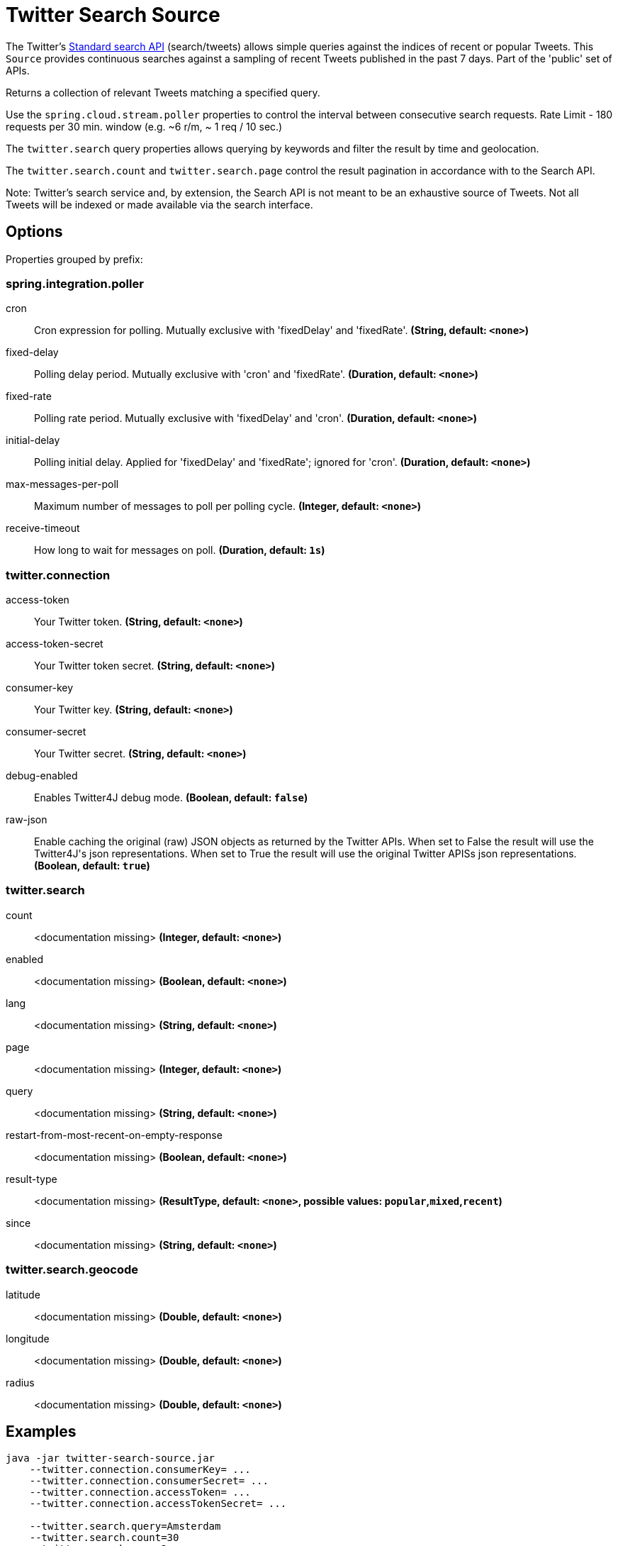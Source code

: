 //tag::ref-doc[]
= Twitter Search Source

The Twitter's https://developer.twitter.com/en/docs/tweets/search/api-reference/get-search-tweets.html[Standard search API] (search/tweets) allows simple queries against the indices of recent or popular Tweets. This `Source` provides continuous searches against a sampling of recent Tweets published in the past 7 days. Part of the 'public' set of APIs.

Returns a collection of relevant Tweets matching a specified query.

Use the `spring.cloud.stream.poller` properties to control the interval between consecutive search requests. Rate Limit - 180 requests per 30 min. window (e.g. ~6 r/m, ~ 1 req / 10 sec.)

The `twitter.search` query properties allows querying by keywords and filter the result by time and geolocation.

The `twitter.search.count` and `twitter.search.page` control the result pagination in accordance with to the Search API.

Note: Twitter's search service and, by extension, the Search API is not meant to be an exhaustive source of Tweets. Not all Tweets will be indexed or made available via the search interface.

== Options

//tag::configuration-properties[]
Properties grouped by prefix:


=== spring.integration.poller

$$cron$$:: $$Cron expression for polling. Mutually exclusive with 'fixedDelay' and 'fixedRate'.$$ *($$String$$, default: `$$<none>$$`)*
$$fixed-delay$$:: $$Polling delay period. Mutually exclusive with 'cron' and 'fixedRate'.$$ *($$Duration$$, default: `$$<none>$$`)*
$$fixed-rate$$:: $$Polling rate period. Mutually exclusive with 'fixedDelay' and 'cron'.$$ *($$Duration$$, default: `$$<none>$$`)*
$$initial-delay$$:: $$Polling initial delay. Applied for 'fixedDelay' and 'fixedRate'; ignored for 'cron'.$$ *($$Duration$$, default: `$$<none>$$`)*
$$max-messages-per-poll$$:: $$Maximum number of messages to poll per polling cycle.$$ *($$Integer$$, default: `$$<none>$$`)*
$$receive-timeout$$:: $$How long to wait for messages on poll.$$ *($$Duration$$, default: `$$1s$$`)*

=== twitter.connection

$$access-token$$:: $$Your Twitter token.$$ *($$String$$, default: `$$<none>$$`)*
$$access-token-secret$$:: $$Your Twitter token secret.$$ *($$String$$, default: `$$<none>$$`)*
$$consumer-key$$:: $$Your Twitter key.$$ *($$String$$, default: `$$<none>$$`)*
$$consumer-secret$$:: $$Your Twitter secret.$$ *($$String$$, default: `$$<none>$$`)*
$$debug-enabled$$:: $$Enables Twitter4J debug mode.$$ *($$Boolean$$, default: `$$false$$`)*
$$raw-json$$:: $$Enable caching the original (raw) JSON objects as returned by the Twitter APIs. When set to False the result will use the Twitter4J's json representations. When set to True the result will use the original Twitter APISs json representations.$$ *($$Boolean$$, default: `$$true$$`)*

=== twitter.search

$$count$$:: $$<documentation missing>$$ *($$Integer$$, default: `$$<none>$$`)*
$$enabled$$:: $$<documentation missing>$$ *($$Boolean$$, default: `$$<none>$$`)*
$$lang$$:: $$<documentation missing>$$ *($$String$$, default: `$$<none>$$`)*
$$page$$:: $$<documentation missing>$$ *($$Integer$$, default: `$$<none>$$`)*
$$query$$:: $$<documentation missing>$$ *($$String$$, default: `$$<none>$$`)*
$$restart-from-most-recent-on-empty-response$$:: $$<documentation missing>$$ *($$Boolean$$, default: `$$<none>$$`)*
$$result-type$$:: $$<documentation missing>$$ *($$ResultType$$, default: `$$<none>$$`, possible values: `popular`,`mixed`,`recent`)*
$$since$$:: $$<documentation missing>$$ *($$String$$, default: `$$<none>$$`)*

=== twitter.search.geocode

$$latitude$$:: $$<documentation missing>$$ *($$Double$$, default: `$$<none>$$`)*
$$longitude$$:: $$<documentation missing>$$ *($$Double$$, default: `$$<none>$$`)*
$$radius$$:: $$<documentation missing>$$ *($$Double$$, default: `$$<none>$$`)*
//end::configuration-properties[]

//end::ref-doc[]


== Examples

```
java -jar twitter-search-source.jar
    --twitter.connection.consumerKey= ...
    --twitter.connection.consumerSecret= ...
    --twitter.connection.accessToken= ...
    --twitter.connection.accessTokenSecret= ...

    --twitter.search.query=Amsterdam
    --twitter.search.count=30
    --twitter.search.page=3
```

And here is an example pipeline that uses twitter-search:

```
twitter-search-stream= twitter-search  --twitter.connection.consumerKey= ... --twitter.connection.consumerSecret= ... --twitter.connection.accessToken= ... --twitter.connection.accessTokenSecret= ... --twitter.search.query=Amsterdam --twitter.search.count=30 --twitter.search.page=3

```

